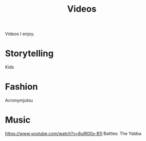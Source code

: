 #+TITLE: Videos

Videos I enjoy.

* Storytelling
Kids
* Fashion
Acronymjutsu
* Music
https://www.youtube.com/watch?v=8ulR00x-B1I
Battles: The Yabba
